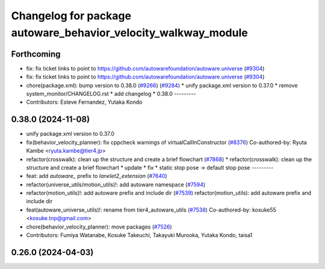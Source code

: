 ^^^^^^^^^^^^^^^^^^^^^^^^^^^^^^^^^^^^^^^^^^^^^^^^^^^^^^^^^^^^^^^
Changelog for package autoware_behavior_velocity_walkway_module
^^^^^^^^^^^^^^^^^^^^^^^^^^^^^^^^^^^^^^^^^^^^^^^^^^^^^^^^^^^^^^^

Forthcoming
-----------
* fix: fix ticket links to point to https://github.com/autowarefoundation/autoware.universe (`#9304 <https://github.com/youtalk/autoware.universe/issues/9304>`_)
* fix: fix ticket links to point to https://github.com/autowarefoundation/autoware.universe (`#9304 <https://github.com/youtalk/autoware.universe/issues/9304>`_)
* chore(package.xml): bump version to 0.38.0 (`#9266 <https://github.com/youtalk/autoware.universe/issues/9266>`_) (`#9284 <https://github.com/youtalk/autoware.universe/issues/9284>`_)
  * unify package.xml version to 0.37.0
  * remove system_monitor/CHANGELOG.rst
  * add changelog
  * 0.38.0
  ---------
* Contributors: Esteve Fernandez, Yutaka Kondo

0.38.0 (2024-11-08)
-------------------
* unify package.xml version to 0.37.0
* fix(behavior_velocity_planner): fix cppcheck warnings of virtualCallInConstructor (`#8376 <https://github.com/autowarefoundation/autoware.universe/issues/8376>`_)
  Co-authored-by: Ryuta Kambe <ryuta.kambe@tier4.jp>
* refactor(crosswalk): clean up the structure and create a brief flowchart (`#7868 <https://github.com/autowarefoundation/autoware.universe/issues/7868>`_)
  * refactor(crosswalk): clean up the structure and create a brief flowchart
  * update
  * fix
  * static stop pose -> default stop pose
  ---------
* feat: add `autoware\_` prefix to `lanelet2_extension` (`#7640 <https://github.com/autowarefoundation/autoware.universe/issues/7640>`_)
* refactor(universe_utils/motion_utils)!: add autoware namespace (`#7594 <https://github.com/autowarefoundation/autoware.universe/issues/7594>`_)
* refactor(motion_utils)!: add autoware prefix and include dir (`#7539 <https://github.com/autowarefoundation/autoware.universe/issues/7539>`_)
  refactor(motion_utils): add autoware prefix and include dir
* feat(autoware_universe_utils)!: rename from tier4_autoware_utils (`#7538 <https://github.com/autowarefoundation/autoware.universe/issues/7538>`_)
  Co-authored-by: kosuke55 <kosuke.tnp@gmail.com>
* chore(behavior_velocity_planner): move packages (`#7526 <https://github.com/autowarefoundation/autoware.universe/issues/7526>`_)
* Contributors: Fumiya Watanabe, Kosuke Takeuchi, Takayuki Murooka, Yutaka Kondo, taisa1

0.26.0 (2024-04-03)
-------------------
